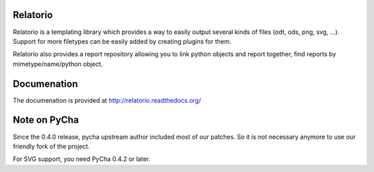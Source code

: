 Relatorio
=========

Relatorio is a templating library which provides a way to easily output several
kinds of files (odt, ods, png, svg, ...). Support for more filetypes can
be easily added by creating plugins for them.

Relatorio also provides a report repository allowing you to link python objects
and report together, find reports by mimetype/name/python object.

Documenation
============

The documenation is provided at http://relatorio.readthedocs.org/

Note on PyCha
=============

Since the 0.4.0 release, pycha upstream author included most of our patches. So
it is not necessary anymore to use our friendly fork of the project.

For SVG support, you need PyCha 0.4.2 or later.


